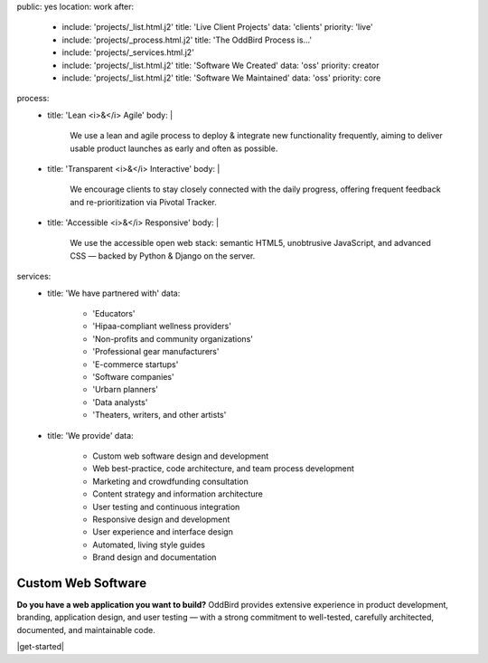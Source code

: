 public: yes
location: work
after:
  - include: 'projects/_list.html.j2'
    title: 'Live Client Projects'
    data: 'clients'
    priority: 'live'
  - include: 'projects/_process.html.j2'
    title: 'The OddBird Process is...'
  - include: 'projects/_services.html.j2'
  - include: 'projects/_list.html.j2'
    title: 'Software We Created'
    data: 'oss'
    priority: creator
  - include: 'projects/_list.html.j2'
    title: 'Software We Maintained'
    data: 'oss'
    priority: core
process:
  - title: 'Lean <i>&</i> Agile'
    body: |
      We use a lean and agile process to deploy & integrate
      new functionality frequently, aiming to deliver usable product
      launches as early and often as possible.
  - title: 'Transparent <i>&</i> Interactive'
    body: |
      We encourage clients to stay closely connected
      with the daily progress,
      offering frequent feedback and re-prioritization via Pivotal Tracker.
  - title: 'Accessible <i>&</i> Responsive'
    body: |
      We use the accessible open web stack:
      semantic HTML5, unobtrusive JavaScript, and advanced CSS —
      backed by Python & Django on the server.
services:
  - title: 'We have partnered with'
    data:
      - 'Educators'
      - 'Hipaa-compliant wellness providers'
      - 'Non-profits and community organizations'
      - 'Professional gear manufacturers'
      - 'E-commerce startups'
      - 'Software companies'
      - 'Urbarn planners'
      - 'Data analysts'
      - 'Theaters, writers, and other artists'
  - title: 'We provide'
    data:
      - Custom web software design and development
      - Web best-practice, code architecture, and team process development
      - Marketing and crowdfunding consultation
      - Content strategy and information architecture
      - User testing and continuous integration
      - Responsive design and development
      - User experience and interface design
      - Automated, living style guides
      - Brand design and documentation


Custom Web Software
===================

**Do you have a web application you want to build?**
OddBird provides extensive experience in product development,
branding, application design,
and user testing — 
with a strong commitment to well-tested,
carefully architected,
documented, and maintainable code.

|get-started|

.. |get-started| raw:: html

  <a href="/contact/" class="btn">
    Start a conversation about your project »
  </a>
